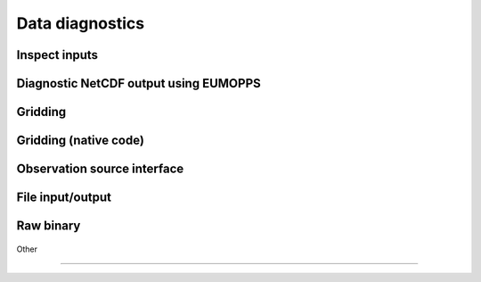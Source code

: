 
Data diagnostics
----------------


Inspect inputs
~~~~~~~~~~~~~~

  .. automodule:: eustace.analysis.inspectinput
           :members:


Diagnostic NetCDF output using EUMOPPS
~~~~~~~~~~~~~~~~~~~~~~~~~~~~~~~~~~~~~~

  .. automodule:: eustace.analysis.diagnostic_combine
      :members: 


Gridding
~~~~~~~~

  .. automodule:: eustace.analysis.diagnosticgrid
      :members: 

Gridding (native code)
~~~~~~~~~~~~~~~~~~~~~~

  .. automodule:: eustace.analysis.diagnosticgrid_aggregate
      :members: 

Observation source interface
~~~~~~~~~~~~~~~~~~~~~~~~~~~~

  .. automodule:: eustace.analysis.observationsource
      :members: 

File input/output
~~~~~~~~~~~~~~~~~

  .. automodule:: eustace.analysis.fileio.locationpointers
      :members: 

  .. automodule:: eustace.analysis.fileio.observationsource_rawbinary
      :members: 

  .. automodule:: eustace.analysis.fileio.observationsource_missing
           :members:


Raw binary
~~~~~~~~~~

  .. automodule:: eustace.analysis.preparecorrelationranges
      :members:

  .. automodule:: eustace.analysis.preparedailyfixed
      :members:

  .. automodule:: eustace.analysis.preparedailymobile
      :members:

  .. automodule:: eustace.analysis.preparelocationlookup
      :members:

  .. automodule:: eustace.analysis.preparelocationpointers
      :members:

Other

~~~~~

  .. automodule:: eustace.analysis.obscount
      :members:

  .. automodule:: eustace.analysis.obscountsources
      :members:



